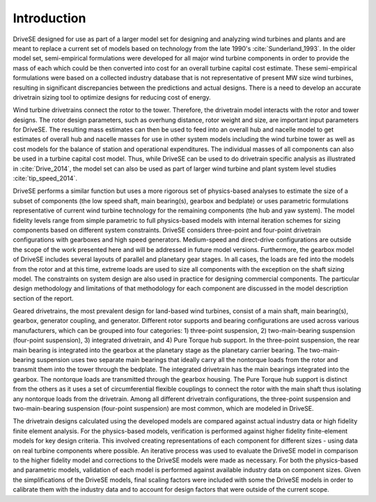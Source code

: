 Introduction
------------

DriveSE designed for use as part of a larger model set for designing and analyzing wind turbines and plants and are meant to replace a current set of models based on technology from the late 1990's :cite:`Sunderland_1993`.  In the older model set, semi-empirical formulations were developed for all major wind turbine components in order to provide the mass of each which could be then converted into cost for an overall turbine capital cost estimate. These semi-empirical formulations were based on a collected industry database that is not representative of present MW size wind turbines, resulting in significant discrepancies between the predictions and actual designs. There is a need to develop an accurate drivetrain sizing tool to optimize designs for reducing cost of energy. 

Wind turbine drivetrains connect the rotor to the tower. Therefore, the drivetrain model interacts with the rotor and tower designs. The rotor design parameters, such as overhung distance, rotor weight and size, are important input parameters for DriveSE.  The resulting mass estimates can then be used to feed into an overall hub and nacelle model to get estimates of overall hub and nacelle masses for use in other system models including the wind turbine tower as well as cost models for the balance of station and operational expenditures.  The individual masses of all components can also be used in a turbine capital cost model.  Thus, while DriveSE can be used to do drivetrain specific analysis as illustrated in :cite:`Drive_2014`, the model set can also be used as part of larger wind turbine and plant system level studies :cite:`tip_speed_2014`.

DriveSE performs a similar function but uses a more rigorous set of physics-based analyses to estimate the size of a subset of components (the low speed shaft, main bearing(s), gearbox and bedplate) or uses parametric formulations representative of current wind turbine technology for the remaining components (the hub and yaw system). The model fidelity levels range from simple parametric to full physics-based models with internal iteration schemes for sizing components based on different system constraints.  DriveSE considers three-point and four-point drivetrain configurations with gearboxes and high speed generators.  Medium-speed and direct-drive configurations are outside the scope of the work presented here and will be addressed in future model versions.  Furthermore, the gearbox model of DriveSE includes several layouts of parallel and planetary gear stages.  In all cases, the loads are fed into the models from the rotor and at this time, extreme loads are used to size all components with the exception on the shaft sizing model.  The constraints on system design are also used in practice for designing commercial components.  The particular design methodology and limitations of that methodology for each component are discussed in the model description section of the report.

Geared drivetrains, the most prevalent design for land-based wind turbines, consist of a main shaft, main bearing(s), gearbox, generator coupling, and generator. Different rotor supports and bearing configurations are used across various manufacturers, which can be grouped into four categories: 1) three-point suspension, 2) two-main-bearing suspension (four-point suspension), 3) integrated drivetrain, and 4) Pure Torque hub support. In the three-point suspension, the rear main bearing is integrated into the gearbox at the planetary stage as the planetary carrier bearing. The two-main-bearing suspension uses two separate main bearings that ideally carry all the nontorque loads from the rotor and transmit them into the tower through the bedplate. The integrated drivetrain has the main bearings integrated into the gearbox. The nontorque loads are transmitted through the gearbox housing. The Pure Torque hub support is distinct from the others as it uses a set of circumferential flexible couplings to connect the rotor with the main shaft thus isolating any nontorque loads from the drivetrain. Among all different drivetrain configurations, the three-point suspension and two-main-bearing suspension (four-point suspension) are most common, which are modeled in DriveSE.



The drivetrain designs calculated using the developed models are compared against actual industry data or high fidelity finite element analysis. For the physics-based models, verification is performed against higher fidelity finite-element models for key design criteria.  This involved creating representations of each component for different sizes - using data on real turbine components where possible.  An iterative process was used to evaluate the DriveSE model in comparison to the higher fidelity model and corrections to the DriveSE models were made as necessary.  For both the physics-based and parametric models, validation of each model is performed against available industry data on component sizes.  Given the simplifications of the DriveSE models, final scaling factors were included with some the DriveSE models in order to calibrate them with the industry data and to account for design factors that were outside of the current scope.
